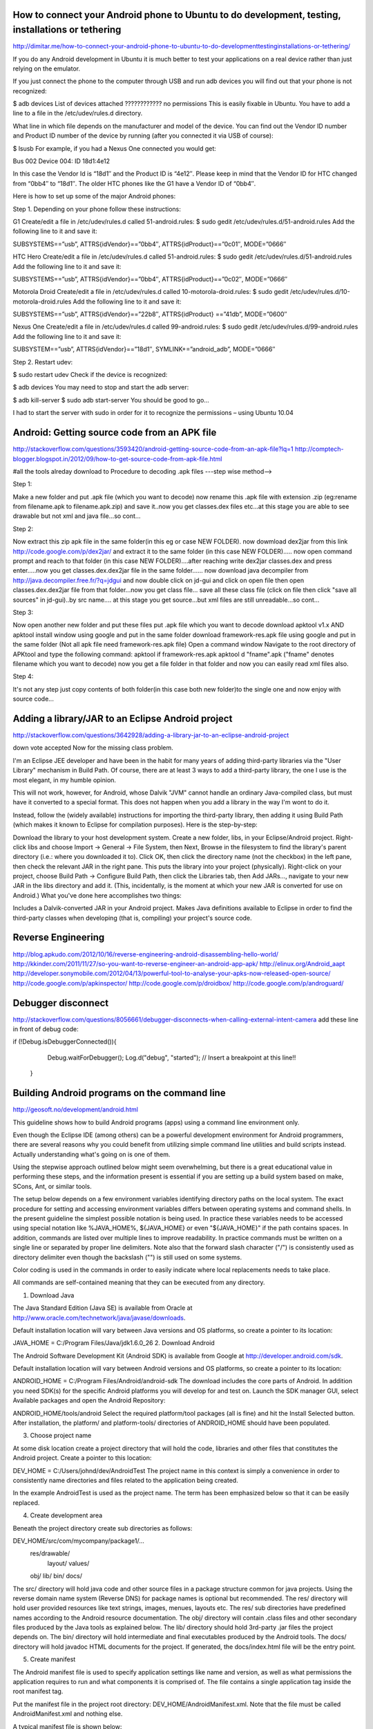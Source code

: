 How to connect your Android phone to Ubuntu to do development, testing, installations or tethering
==================================================================================================

http://dimitar.me/how-to-connect-your-android-phone-to-ubuntu-to-do-developmenttestinginstallations-or-tethering/

If you do any Android development in Ubuntu it is much better to test your applications on a real device rather than just relying on the emulator.

If you just connect the phone to the computer through USB and run adb devices you will find out that your phone is not recognized:

$ adb devices
List of devices attached
???????????? no permissions
This is easily fixable in Ubuntu. You have to add a line to a file in the /etc/udev/rules.d directory.

What line in which file depends on the manufacturer and model of the device. You can find out the Vendor ID number and Product ID number of the device by running (after you connected it via USB of course):

$ lsusb
For example, if you had a Nexus One connected you would get:

Bus 002 Device 004: ID 18d1:4e12

In this case the Vendor Id is “18d1″ and the Product ID is “4e12″. Please keep in mind that the Vendor ID for HTC changed from “0bb4″ to “18d1″. The older HTC phones like the G1 have a Vendor ID of “0bb4″.

Here is how to set up some of the major Android phones:

Step 1. Depending on your phone follow these instructions:

G1
Create/edit a file in /etc/udev/rules.d called 51-android.rules:
$ sudo gedit /etc/udev/rules.d/51-android.rules
Add the following line to it and save it:

SUBSYSTEMS==”usb”, ATTRS{idVendor}==”0bb4″, ATTRS{idProduct}==”0c01″, MODE=”0666″

HTC Hero
Create/edit a file in /etc/udev/rules.d called 51-android.rules:
$ sudo gedit /etc/udev/rules.d/51-android.rules
Add the following line to it and save it:

SUBSYSTEMS==”usb”, ATTRS{idVendor}==”0bb4″, ATTRS{idProduct}==”0c02″, MODE=”0666″

Motorola Droid
Create/edit a file in /etc/udev/rules.d called 10-motorola-droid.rules:
$ sudo gedit /etc/udev/rules.d/10-motorola-droid.rules
Add the following line to it and save it:

SUBSYSTEMS==”usb”, ATTRS{idVendor}==”22b8″, ATTRS{idProduct} ==”41db”, MODE=”0600″

Nexus One
Create/edit a file in /etc/udev/rules.d called 99-android.rules:
$ sudo gedit /etc/udev/rules.d/99-android.rules
Add the following line to it and save it:

SUBSYSTEM==”usb”, ATTRS{idVendor}==”18d1″, SYMLINK+=”android_adb”, MODE=”0666″

Step 2. Restart udev:

$ sudo restart udev
Check if the device is recognized:

$ adb devices
You may need to stop and start the adb server:

$ adb kill-server
$ sudo  adb start-server
You should be good to go…

I had to start the server with sudo in order for it to recognize the permissions – using Ubuntu 10.04


Android: Getting source code from an APK file
===============================================
http://stackoverflow.com/questions/3593420/android-getting-source-code-from-an-apk-file?lq=1
http://comptech-blogger.blogspot.in/2012/09/how-to-get-source-code-from-apk-file.html

#all the tools alreday download to
Procedure to decoding .apk files ---step wise method-->

Step 1:

Make a new folder and put .apk file (which you want to decode) now rename this .apk file with extension .zip
(eg:rename from filename.apk to filename.apk.zip) and save it..now you get classes.dex 
files etc...at this stage you are able to see drawable but not xml and java file...so cont...

Step 2:

Now extract this zip apk file in the same folder(in this eg or case NEW FOLDER). now dowmload dex2jar from
this link http://code.google.com/p/dex2jar/ and extract it to the same folder (in this case NEW FOLDER).....
now open command prompt and reach to that folder (in this case NEW FOLDER)....after reaching write dex2jar
classes.dex and press enter.....now you get classes.dex.dex2jar file in the same folder......
now download java decompiler from http://java.decompiler.free.fr/?q=jdgui and now double click on 
jd-gui and click on open file then open classes.dex.dex2jar file from that folder...now you get class file...
save all these class file (click on file then click "save all sources" in jd-gui)..by src name....
at this stage you get source...but xml files are still unreadable...so cont...

Step 3:

Now open another new folder and put these files
put .apk file which you want to decode
download apktool v1.x AND apktool install window using google and put in the same folder
download framework-res.apk file using google and put in the same folder (Not all apk file need framework-res.apk file)
Open a command window
Navigate to the root directory of APKtool and type the following command: apktool if framework-res.apk
apktool d "fname".apk ("fname" denotes filename which you want to decode)
now you get a file folder in that folder and now you can easily read xml files also.

Step 4:

It's not any step just copy contents of both folder(in this case both new folder)to the single one
and now enjoy with source code...

Adding a library/JAR to an Eclipse Android project
===================================================
http://stackoverflow.com/questions/3642928/adding-a-library-jar-to-an-eclipse-android-project


down vote
accepted
Now for the missing class problem.

I'm an Eclipse JEE developer and have been in the habit for many years of adding third-party libraries via the "User Library" mechanism in Build Path. Of course, there are at least 3 ways to add a third-party library, the one I use is the most elegant, in my humble opinion.

This will not work, however, for Android, whose Dalvik "JVM" cannot handle an ordinary Java-compiled class, but must have it converted to a special format. This does not happen when you add a library in the way I'm wont to do it.

Instead, follow the (widely available) instructions for importing the third-party library, then adding it using Build Path (which makes it known to Eclipse for compilation purposes). Here is the step-by-step:

Download the library to your host development system.
Create a new folder, libs, in your Eclipse/Android project.
Right-click libs and choose Import -> General -> File System, then Next, Browse in the filesystem to find the library's parent directory (i.e.: where you downloaded it to).
Click OK, then click the directory name (not the checkbox) in the left pane, then check the relevant JAR in the right pane. This puts the library into your project (physically).
Right-click on your project, choose Build Path -> Configure Build Path, then click the Libraries tab, then Add JARs..., navigate to your new JAR in the libs directory and add it. (This, incidentally, is the moment at which your new JAR is converted for use on Android.)
What you've done here accomplishes two things:

Includes a Dalvik-converted JAR in your Android project.
Makes Java definitions available to Eclipse in order to find the third-party classes when developing (that is, compiling) your project's source code.


Reverse Engineering
====================

http://blog.apkudo.com/2012/10/16/reverse-engineering-android-disassembling-hello-world/
http://kkinder.com/2011/11/27/so-you-want-to-reverse-engineer-an-android-app-apk/
http://elinux.org/Android_aapt
http://developer.sonymobile.com/2012/04/13/powerful-tool-to-analyse-your-apks-now-released-open-source/
http://code.google.com/p/apkinspector/
http://code.google.com/p/droidbox/
http://code.google.com/p/androguard/

Debugger disconnect
====================


http://stackoverflow.com/questions/8056661/debugger-disconnects-when-calling-external-intent-camera
add these line in front of debug code:

if (!Debug.isDebuggerConnected()){
    	    Debug.waitForDebugger();
    	    Log.d("debug", "started"); // Insert a breakpoint at this line!!
    	}


Building Android programs on the command line
==============================================
http://geosoft.no/development/android.html

This guideline shows how to build Android programs (apps) using a command line environment only.

Even though the Eclipse IDE (among others) can be a powerful development environment for Android programmers, there are several reasons why you could benefit from utilizing simple command line utilities and build scripts instead. Actually understanding what's going on is one of them.


 
Using the stepwise approach outlined below might seem overwhelming, but there is a great educational value in performing these steps, and the information present is essential if you are setting up a build system based on make, SCons, Ant, or similar tools.

The setup below depends on a few environment variables identifying directory paths on the local system. The exact procedure for setting and accessing environment variables differs between operating systems and command shells. In the present guideline the simplest possible notation is being used. In practice these variables needs to be accessed using special notation like %JAVA_HOME%, ${JAVA_HOME} or even "${JAVA_HOME}" if the path contains spaces. In addition, commands are listed over multiple lines to improve readability. In practice commands must be written on a single line or separated by proper line delimiters. Note also that the forward slash character ("/") is consistently used as directory delimiter even though the backslash ("\") is still used on some systems.

Color coding is used in the commands in order to easily indicate where local replacements needs to take place.

All commands are self-contained meaning that they can be executed from any directory.

1. Download Java

The Java Standard Edition (Java SE) is available from Oracle at http://www.oracle.com/technetwork/java/javase/downloads.

Default installation location will vary between Java versions and OS platforms, so create a pointer to its location:

JAVA_HOME = C:/Program Files/Java/jdk1.6.0_26
2. Download Android

The Android Software Development Kit (Android SDK) is available from Google at http://developer.android.com/sdk.

Default installation location will vary between Android versions and OS platforms, so create a pointer to its location:

ANDROID_HOME = C:/Program Files/Android/android-sdk
The download includes the core parts of Android. In addition you need SDK(s) for the specific Android platforms you will develop for and test on. Launch the SDK manager GUI, select Available packages and open the Android Repository:

ANDROID_HOME/tools/android
Select the required platform/tool packages (all is fine) and hit the Install Selected button. After installation, the platform/ and platform-tools/ directories of ANDROID_HOME should have been populated.

3. Choose project name

At some disk location create a project directory that will hold the code, libraries and other files that constitutes the Android project. Create a pointer to this location:

DEV_HOME = C:/Users/johnd/dev/AndroidTest
The project name in this context is simply a convenience in order to consistently name directories and files related to the application being created.

In the example AndroidTest is used as the project name. The term has been emphasized below so that it can be easily replaced.

4. Create development area

Beneath the project directory create sub directories as follows:

DEV_HOME/src/com/mycompany/package1/...
         res/drawable/
             layout/
             values/
         obj/
         lib/
         bin/
         docs/
The src/ directory will hold java code and other source files in a package structure common for java projects. Using the reverse domain name system (Reverse DNS) for package names is optional but recommended. 
The res/ directory will hold user provided resources like text strings, images, menues, layouts etc. The res/ sub directories have predefined names according to the Android resource documentation. 
The obj/ directory will contain .class files and other secondary files produced by the Java tools as explained below. 
The lib/ directory should hold 3rd-party .jar files the project depends on. 
The bin/ directory will hold intermediate and final executables produced by the Android tools. 
The docs/ directory will hold javadoc HTML documents for the project. If generated, the docs/index.html file will be the entry point.

5. Create manifest

The Android manifest file is used to specify application settings like name and version, as well as what permissions the application requires to run and what components it is comprised of. The file contains a single application tag inside the root manifest tag.

Put the manifest file in the project root directory: DEV_HOME/AndroidManifest.xml. Note that the file must be called AndroidManifest.xml and nothing else.

A typical manifest file is shown below:

<?xml version="1.0" encoding="utf-8"?>
<manifest xmlns:android="http://schemas.android.com/apk/res/android"
      package="com.mycompany.package1"
      android:versionCode="1"
      android:versionName="1.0">

    <uses-permission android:name="android.permission.INTERNET"/>
    <uses-permission android:name="android.permission.ACCESS_COARSE_LOCATION"/>
    <uses-permission android:name="android.permission.ACCESS_FINE_LOCATION"/>

    <uses-sdk android:minSdkVersion="2"/>

    <application android:icon="@drawable/mylogo"
                 android:label="@string/myApplicationName">
        <activity android:name="com.mycompany.package1.HelloAndroid"
                  android:label="@string/myApplicationName">
            <intent-filter>
                <action android:name="android.intent.action.MAIN" />
                <category android:name="android.intent.category.LAUNCHER" />
            </intent-filter>
        </activity>
    </application>

</manifest>
The package attribute identifies the application and is also the destination location of the generated R.java file (see below). versionCode is a numeric version value for managing application updates. versionName is the application version in a human readable form.

The application tag contains the activities of the program, one of which should contain the main launcher activity as shown.

6. Select target platform

The different Android OS versions are known through target names like android-3, android-4, android-5 etc. All available platforms can be listed by the following command:

ANDROID_HOME/tools/android list target
For the examples below we use android-7 (Android OS 2.1) consistently. Replace this with a different target as required.

7. Define virtual device

An Android Virtual Device (AVD) defines the main characteristics of the target Android device. AVDs are used only when testing an Android program in the Android emulator. The typical approach is to define several AVDs in order to verify that a program behave correct across hardware platforms and OS versions.

Use the android tool to create AVDs:

ANDROID_HOME/tools/android
                     --verbose
                     create avd
                     --name MySonyEricsson
                     --target android-7
                     --sdcard 1024M
This will create an AVD with the specified name and with a 1 GB memory card disk image. When the command is executed you are asked if you want to specify a custom hardware profile. By this the AVD can be tailored to a specific hardware device by identifying properties for features like screen, camera, memory, battery, audio, accelerometer, wi-fi, bluetooth, GPS, keyboard and so on.

If no longer needed, an AVD can be deleted as follows:

ANDROID_HOME/tools/android
                     --verbose
                     delete avd
                     --name MySonyEricsson
The actual AVD profiles are stored within the HOME/.android/avd/ directory.

8. Create keystore

A keystore is a database of private keys and their associated X.509 certificate chains authenticating the corresponding public keys. An Android program must be signed in order to execute on a device, and the program is signed by using a key from a keystore.

Use the keytool program to create a keystore:

JAVA_HOME/bin/keytool
                -genkeypair
                -validity 10000
                -dname "CN=company name,
                        OU=organisational unit,
                        O=organisation,
                        L=location,
                        S=state,
                        C=country code"
                -keystore DEV_HOME/AndroidTest.keystore
                -storepass password
                -keypass password
                -alias AndroidTestKey
                -keyalg RSA
                -v
Replace the distinguished name (dname) information with your own. Make sure to specify passwords as indicated. The key is accessed through the specified alias which can be any string.

The output of the command will be the DEV_HOME/AndroidTest.keystore file which contains one key identified by the supplied alias.

9. Write code

Define a suitable package structure and put the Java code within the src/ tree of the project area.

The following minimal class can serve as an example. It should be located in DEV_HOME/src/com/mycompany/package1/HelloAndroid.java:

package com.mycompany.package1;

import android.app.Activity;
import android.content.res.Resources;
import android.os.Bundle;
import android.widget.TextView;

public class HelloAndroid extends Activity {

  @Override
  public void onCreate(Bundle savedInstanceState) {
    super.onCreate(savedInstanceState);

    TextView textView = new TextView(this);

    String text = getResources().getString(R.string.helloText);
    textView.setText(text);

    setContentView(textView);
  }
}
The Android API documentation contains a complete reference to the Android packages and classes, including the ones provided by the Java SE.

10. Provide resources

Android programmers are advised to keep all non-logic data (text strings, images, animations, colors, layouts etc.) within the designated res/ directory of the project area. The res/ directory consists of a predefined set of sub directories with a naming structure that will simplify application localization and adoption to different hardware types.

The following minimal text resource can serve as an example. It should be located in DEV_HOME/res/values/strings.xml:

<?xml version="1.0" encoding="utf-8"?>
<resources>
    <string name="myApplicationName">Android Test Program</string>
    <string name="helloText">Hello, world!</string>
</resources>
The manifest file refers to the myApplicationName entry, while the java class above refers to the helloText entry. The example manifest file above also refers to the drawable resource mylogo which is the icon image for the program. Put an image file in the res/ directory to serve this purpose: DEV_HOME/res/drawable/mylogo.png.

11. Create R.java

In order for the application source code to be able to access the resources within the res/ directory, a class called R.java (for Resources) is created.

Use the Android Asset Packaging Tool (aapt) to create the R.java file:

ANDROID_HOME/platform-tools/aapt
                        package
                        -v
                        -f
                        -m
                        -S DEV_HOME/res
                        -J DEV_HOME/src
                        -M DEV_HOME/AndroidManifest.xml
                        -I ANDROID_HOME/platforms/android-7/android.jar
The destination location of R.java within the src/ tree is determined by the package attribute of the manifest file.

12. Compile code

Use the javac tool to compile java source code in a package:

JAVA_HOME/bin/javac
                -verbose
                -d DEV_HOME/obj
                -classpath ANDROID_HOME/platforms/android-7/android.jar;DEV_HOME/obj
                -sourcepath DEV_HOME/src
                DEV_HOME/src/com/mycompany/package1/*.java
The command must be applied for each existing package. 3rd-party .jar files from the lib/ directory must be listed in the -classpath entry. Note that on UNIX-like operating systems the classpath entry delimiter should be a colon (":").

The output of the command is .class files in the obj/ tree.

Non-java files within the src/ tree must be copied to the associated location in the obj/ tree.

13. Create DEX file

DEX ("Dalvik Executable") is the specific bytecode format understood by the Dalvik virtual machine (VM) present in all Android devices.

Use the dx tool to bundle the content of the obj/ directory as well as 3rd-party .jar files from the lib/ directory into a single .dex file:

ANDROID_HOME/platform-tools/dx
                --dex
                --verbose
                --output=DEV_HOME/bin/classes.dex
                DEV_HOME/obj
                DEV_HOME/lib
This will create the classes.dex file in the bin/ directory. The content of a .dex file can be inspected using the ANDROID_HOME/platform-tools/dexdump tool.

14. Create APK file

The Android package format (APK) is the .jar equivalent for Android. The package contains the manifest file, the resources and the classes.dex file.

Use the aapt tool to create the .apk file:

ANDROID_HOME/platform-tools/aapt
                         package
                         -v
                         -f
                         -M DEV_HOME/AndroidManifest.xml
                         -S DEV_HOME/res
                         -I ANDROID_HOME/platforms/android-7/android.jar
                         -F DEV_HOME/bin/AndroidTest.unsigned.apk
                         DEV_HOME/bin
This will create the AndroidTest.unsigned.apk file in the bin/ directory. Note that APK is an ordinary archive format that can be inspected by tools like WinZip or unzip -l.

15. Sign APK file

In order to execute on an Android device, the Android package needs to be signed.

Use the jarsigner tool and the key from the keystore created above to create a signed version of the package:
JAVA_HOME/bin/jarsigner
                -verbose
                -keystore DEV_HOME/AndroidTest.keystore
                -storepass password
 	        -keypass password
	        -signedjar DEV_HOME/bin/AndroidTest.signed.apk
                DEV_HOME/bin/AndroidTest.unsigned.apk
	        AndroidTestKey
The signing process adds the META-INF/ directory to the APK archive including the signature (.SF) file and the associated PKSC file (.RSA).

The signed APK is stored as AndroidTest.signed.apk file in the bin/ directory.

16. Zip-align APK file

zipalign is an archive alignment tool that provides important optimization to Android packages. This step is optional, but recommended:

ANDROID_HOME/tools/zipalign
                -v
                -f
                4
                DEV_HOME/bin/AndroidTest.signed.apk
                DEV_HOME/bin/AndroidTest.apk
This will create the AndroidTest.apk which is the final product delivered in one self-contained unit.

17. Start emulator

In order to test the application, start the Android emulator and specify the virtual device (AVD) to use:

ANDROID_HOME/tools/emulator
                -wipe-data
                -avd MySonyEricsson
This will launch the emulator GUI. The wipe-data option ensures the emulator starts up clean. The initialization process may take some time, so don't proceed until the emulator is ready.

18. Install in emulator

When the emulator is ready, use the Android Debug Bridge (adb) tool to install the Android package in the running emulator:

ANDROID_HOME/platform-tools/adb
                -e
                install DEV_HOME/bin/AndroidTest.apk
The program should eventually show up in the emulator and can be executed by selecting it.

The application can be uninstalled as follows:

ANDROID_HOME/platform-tools/adb
                shell
                rm /data/app/com.mycompany.package1.apk
Note that inside the emulator or device the APK is stored using its main package name (from the package attribute of the manifest file) with an .apk extension.

19. Install on device

Attach the Android device to the computer and install the program using the adb command:

ANDROID_HOME/platform-tools/adb
                -d
                install DEV_HOME/bin/AndroidTest.apk
The program should be ready for execution on the target device.

20. Create documentation

7Every well managed project should have up-to-date documentation available at any time. This step is of course optional, but strongly recommended.

Use the javadoc tool to create HTML documentation as follows:

JAVA_HOME/bin/javadoc
                -verbose
                -d DEV_HOME/docs
                -sourcepath DEV_HOME/src
                -classpath ANDROID_HOME/platforms/android-7/android.jar;DEV_HOME/obj
                -author
                -package
                -use
                -splitIndex
                -version
                -windowtitle 'AndroidTest'
                -doctitle 'AndroidTest'
                DEV_HOME/src/com/mycompany/package1/*.java
Source from additional packages should be added to the last argument using ":" or ";" as delimiter (depending on platform).

The documentation entry point will be DEV_HOME/docs/index.html.


another related article
http://asantoso.wordpress.com/2009/09/15/how-to-build-android-application-package-apk-from-the-command-line-using-the-sdk-tools-continuously-integrated-using-cruisecontrol/

Java Collections: How to divide a sorted list into sub lists
============================================================
http://stackoverflow.com/questions/4073592/java-collections-how-to-divide-a-sorted-list-into-sub-lists

